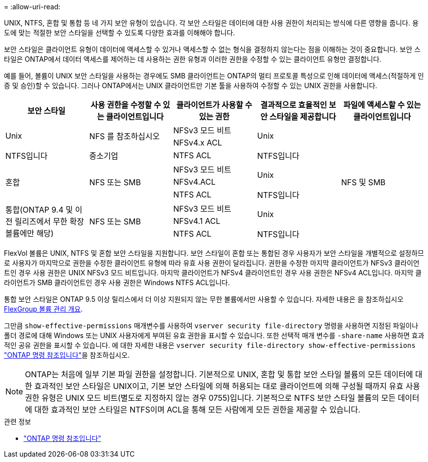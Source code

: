 = 
:allow-uri-read: 


[role="lead"]
UNIX, NTFS, 혼합 및 통합 등 네 가지 보안 유형이 있습니다. 각 보안 스타일은 데이터에 대한 사용 권한이 처리되는 방식에 다른 영향을 줍니다. 용도에 맞는 적절한 보안 스타일을 선택할 수 있도록 다양한 효과를 이해해야 합니다.

보안 스타일은 클라이언트 유형이 데이터에 액세스할 수 있거나 액세스할 수 없는 형식을 결정하지 않는다는 점을 이해하는 것이 중요합니다. 보안 스타일은 ONTAP에서 데이터 액세스를 제어하는 데 사용하는 권한 유형과 이러한 권한을 수정할 수 있는 클라이언트 유형만 결정합니다.

예를 들어, 볼륨이 UNIX 보안 스타일을 사용하는 경우에도 SMB 클라이언트는 ONTAP의 멀티 프로토콜 특성으로 인해 데이터에 액세스(적절하게 인증 및 승인)할 수 있습니다. 그러나 ONTAP에서는 UNIX 클라이언트만 기본 툴을 사용하여 수정할 수 있는 UNIX 권한을 사용합니다.

[cols="5*"]
|===
| 보안 스타일 | 사용 권한을 수정할 수 있는 클라이언트입니다 | 클라이언트가 사용할 수 있는 권한 | 결과적으로 효율적인 보안 스타일을 제공합니다 | 파일에 액세스할 수 있는 클라이언트입니다 


.2+| Unix .2+| NFS 를 참조하십시오 | NFSv3 모드 비트 .2+| Unix .9+| NFS 및 SMB 


| NFSv4.x ACL 


| NTFS입니다 | 중소기업 | NTFS ACL | NTFS입니다 


.3+| 혼합 .3+| NFS 또는 SMB | NFSv3 모드 비트 .2+| Unix 


| NFSv4.ACL 


| NTFS ACL | NTFS입니다 


.3+| 통합(ONTAP 9.4 및 이전 릴리즈에서 무한 확장 볼륨에만 해당) .3+| NFS 또는 SMB | NFSv3 모드 비트 .2+| Unix 


| NFSv4.1 ACL 


| NTFS ACL | NTFS입니다 
|===
FlexVol 볼륨은 UNIX, NTFS 및 혼합 보안 스타일을 지원합니다. 보안 스타일이 혼합 또는 통합된 경우 사용자가 보안 스타일을 개별적으로 설정하므로 사용자가 마지막으로 권한을 수정한 클라이언트 유형에 따라 유효 사용 권한이 달라집니다. 권한을 수정한 마지막 클라이언트가 NFSv3 클라이언트인 경우 사용 권한은 UNIX NFSv3 모드 비트입니다. 마지막 클라이언트가 NFSv4 클라이언트인 경우 사용 권한은 NFSv4 ACL입니다. 마지막 클라이언트가 SMB 클라이언트인 경우 사용 권한은 Windows NTFS ACL입니다.

통합 보안 스타일은 ONTAP 9.5 이상 릴리스에서 더 이상 지원되지 않는 무한 볼륨에서만 사용할 수 있습니다. 자세한 내용은 을 참조하십시오 xref:../flexgroup/index.html[FlexGroup 볼륨 관리 개요].

그만큼  `show-effective-permissions` 매개변수를 사용하여  `vserver security file-directory` 명령을 사용하면 지정된 파일이나 폴더 경로에 대해 Windows 또는 UNIX 사용자에게 부여된 유효 권한을 표시할 수 있습니다. 또한 선택적 매개 변수를 `-share-name` 사용하면 효과적인 공유 권한을 표시할 수 있습니다. 에 대한 자세한 내용은 `vserver security file-directory show-effective-permissions` link:https://docs.netapp.com/us-en/ontap-cli/vserver-security-file-directory-show-effective-permissions.html["ONTAP 명령 참조입니다"^]을 참조하십시오.

[NOTE]
====
ONTAP는 처음에 일부 기본 파일 권한을 설정합니다. 기본적으로 UNIX, 혼합 및 통합 보안 스타일 볼륨의 모든 데이터에 대한 효과적인 보안 스타일은 UNIX이고, 기본 보안 스타일에 의해 허용되는 대로 클라이언트에 의해 구성될 때까지 유효 사용 권한 유형은 UNIX 모드 비트(별도로 지정하지 않는 경우 0755)입니다. 기본적으로 NTFS 보안 스타일 볼륨의 모든 데이터에 대한 효과적인 보안 스타일은 NTFS이며 ACL을 통해 모든 사람에게 모든 권한을 제공할 수 있습니다.

====
.관련 정보
* link:https://docs.netapp.com/us-en/ontap-cli/["ONTAP 명령 참조입니다"^]

